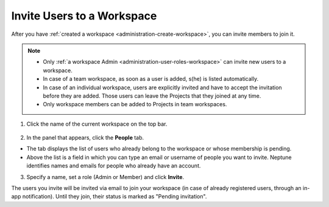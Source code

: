 .. _administration-invite-to-workspace:

Invite Users to a Workspace
===========================

After you have :ref:`created a workspace <administration-create-workspace>`, you can invite members to join it.


.. note::
    - Only :ref:`a workspace Admin <administration-user-roles-workspace>` can invite new users to a workspace.
    - In case of a team workspace, as soon as a user is added, s(he) is listed automatically.
    - In case of an individual workspace, users are explicitly invited and have to accept the invitation before they are added. Those users can leave the Projects that they joined at any time.
    - Only workspace members can be added to Projects in team workspaces.

1. Click the name of the current workspace on the top bar.

.. figure:: ../../_static/images/workspace-project-and-user-management/workspaces/workspace-settings.png
   :target: ../../_static/images/workspace-project-and-user-management/workspaces/workspace-settings.png
   :alt: Go to settings to invite user to workspace

2. In the panel that appears, click the **People** tab.

.. image:: ../../_static/images/workspace-project-and-user-management/workspaces/invite-to-workspace-2.png
   :target: ../../_static/images/workspace-project-and-user-management/workspaces/invite-to-workspace-2.png
   :alt: Invite user to workspace

- The tab displays the list of users who already belong to the workspace or whose membership is pending.
- Above the list is a field in which you can type an email or username  of people you want to invite. Neptune identifies names and emails for people who already have an account.

3. Specify a name, set a role (Admin or Member) and click **Invite**.

The users you invite will be invited via email to join your workspace (in case of already registered users, through an in-app notification).
Until they join, their status is marked as "Pending invitation".